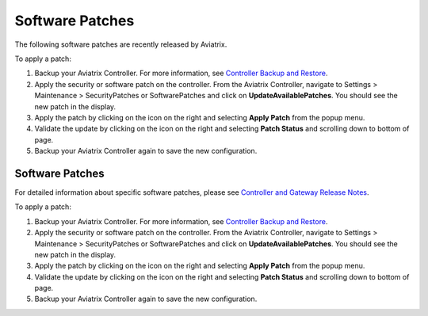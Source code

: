 .. raw:: html

    <meta name="robots" content="noindex, nofollow, noarchive, nosnippet, notranslate, noimageindex">


###################################
Software Patches
###################################


The following software patches are recently released by Aviatrix.

=================================================================             ====================      ===============================================================
**Patch Name**                                                                **Version**               **Description**
=================================================================             ====================      ===============================================================
Update with latest instance types support for cloud regions                         5.4 or earlier      Update the latest instance types support for cloud regions

                                                                                                        This patch is only applicable to Aviatrix Controller.
Update controller version info in the DB                                            5.4 or earlier      Update the controller version info in the DB

                                                                                                        This patch is only applicable to Aviatrix Controller.
Apply xml file patch for Splunk year 2020 bug                                       5.4 or earlier      This patch is required due to changes in Splunk. Click `here <https://docs.splunk.com/Documentation/Splunk/8.0.1/ReleaseNotes/FixDatetimexml2020>`_ for more details.

                                                                                                        Patch applied to Avitrix Controller and Gateway both.
Mitigation for Datadog Agent installation issue on opensource OS                     5.2 or earlier      DataDog will not be installed properly without the patch on Controller due to
                                                                                                        known DataDog issue with "hash sum mismatch" in APT repositories.
                                                                                                        Applicable to Aviatrix Gateway and Controller both.
=================================================================             ====================      ===============================================================

To apply a patch:

1) Backup your Aviatrix Controller. For more information, see `Controller Backup and Restore <https://docs.aviatrix.com/HowTos/controller_backup.html>`_.

2) Apply the security or software patch on the controller. From the Aviatrix Controller, navigate to Settings > Maintenance > SecurityPatches or SoftwarePatches and click on **UpdateAvailablePatches**. You should see the new patch in the display. 

3) Apply the patch by clicking on the icon on the right and selecting **Apply Patch** from the popup menu.

4) Validate the update by clicking on the icon on the right and selecting **Patch Status** and scrolling down to bottom of page.

5) Backup your Aviatrix Controller again to save the new configuration.

.. disqus::
=======
###################################
Software Patches
###################################


For detailed information about specific software patches, please see `Controller and Gateway Release Notes <https://read.docs.aviatrix.com/HowTos/Controller_and_Software_Release_Notes.html>`_.

=================================================================             ====================      ===============================================================
**Patch Name**                                                                **Version**               **Description**
=================================================================             ====================      ===============================================================
Update with latest instance types support for cloud regions                         5.4 or earlier      Update the latest instance types support for cloud regions

                                                                                                        This patch is only applicable to Aviatrix Controller.
Update controller version info in the DB                                            5.4 or earlier      Update the controller version info in the DB

                                                                                                        This patch is only applicable to Aviatrix Controller.
Apply xml file patch for Splunk year 2020 bug                                       5.4 or earlier      This patch is required due to changes in Splunk. Click `here <https://docs.splunk.com/Documentation/Splunk/8.0.1/ReleaseNotes/FixDatetimexml2020>`_ for more details.

                                                                                                        Patch applied to Avitrix Controller and Gateway both.
Mitigation for Datadog Agent installation issue on opensource OS                     5.2 or earlier      DataDog will not be installed properly without the patch on Controller due to
                                                                                                        known DataDog issue with "hash sum mismatch" in APT repositories.
                                                                                                        Applicable to Aviatrix Gateway and Controller both.
=================================================================             ====================      ===============================================================

To apply a patch:

1) Backup your Aviatrix Controller. For more information, see `Controller Backup and Restore <https://docs.aviatrix.com/HowTos/controller_backup.html>`_.

2) Apply the security or software patch on the controller. From the Aviatrix Controller, navigate to Settings > Maintenance > SecurityPatches or SoftwarePatches and click on **UpdateAvailablePatches**. You should see the new patch in the display. 

3) Apply the patch by clicking on the icon on the right and selecting **Apply Patch** from the popup menu.

4) Validate the update by clicking on the icon on the right and selecting **Patch Status** and scrolling down to bottom of page.

5) Backup your Aviatrix Controller again to save the new configuration.

.. disqus::
